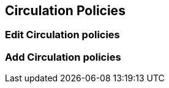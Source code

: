 Circulation Policies
--------------------

Edit Circulation policies
~~~~~~~~~~~~~~~~~~~~~~~~~

Add Circulation policies
~~~~~~~~~~~~~~~~~~~~~~~~
